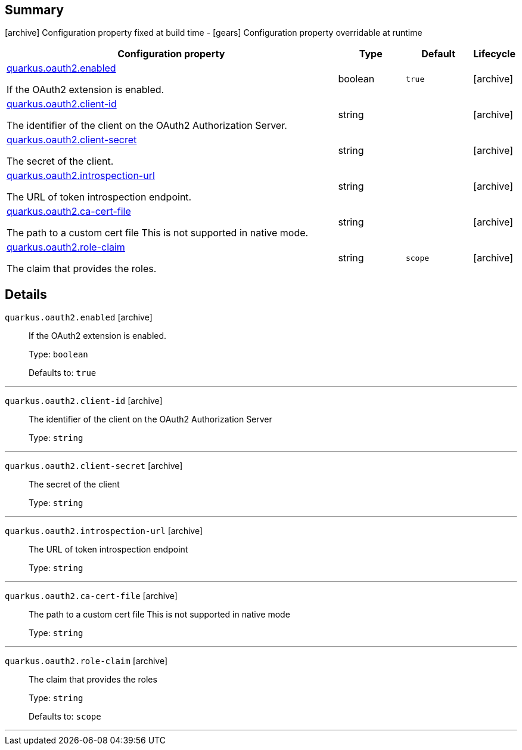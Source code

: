 == Summary

icon:archive[title=Fixed at build time] Configuration property fixed at build time - icon:gears[title=Overridable at runtime]️ Configuration property overridable at runtime 

[cols="50,.^10,.^10,^.^5"]
|===
|Configuration property|Type|Default|Lifecycle

|<<quarkus.oauth2.enabled, quarkus.oauth2.enabled>>

If the OAuth2 extension is enabled.|boolean 
|`true`
| icon:archive[title=Fixed at build time]

|<<quarkus.oauth2.client-id, quarkus.oauth2.client-id>>

The identifier of the client on the OAuth2 Authorization Server.|string 
|
| icon:archive[title=Fixed at build time]

|<<quarkus.oauth2.client-secret, quarkus.oauth2.client-secret>>

The secret of the client.|string 
|
| icon:archive[title=Fixed at build time]

|<<quarkus.oauth2.introspection-url, quarkus.oauth2.introspection-url>>

The URL of token introspection endpoint.|string 
|
| icon:archive[title=Fixed at build time]

|<<quarkus.oauth2.ca-cert-file, quarkus.oauth2.ca-cert-file>>

The path to a custom cert file This is not supported in native mode.|string 
|
| icon:archive[title=Fixed at build time]

|<<quarkus.oauth2.role-claim, quarkus.oauth2.role-claim>>

The claim that provides the roles.|string 
|`scope`
| icon:archive[title=Fixed at build time]
|===


== Details

[[quarkus.oauth2.enabled]]
`quarkus.oauth2.enabled` icon:archive[title=Fixed at build time]::
+
--
If the OAuth2 extension is enabled.

Type: `boolean` 

Defaults to: `true`
--

***

[[quarkus.oauth2.client-id]]
`quarkus.oauth2.client-id` icon:archive[title=Fixed at build time]::
+
--
The identifier of the client on the OAuth2 Authorization Server

Type: `string` 
--

***

[[quarkus.oauth2.client-secret]]
`quarkus.oauth2.client-secret` icon:archive[title=Fixed at build time]::
+
--
The secret of the client

Type: `string` 
--

***

[[quarkus.oauth2.introspection-url]]
`quarkus.oauth2.introspection-url` icon:archive[title=Fixed at build time]::
+
--
The URL of token introspection endpoint

Type: `string` 
--

***

[[quarkus.oauth2.ca-cert-file]]
`quarkus.oauth2.ca-cert-file` icon:archive[title=Fixed at build time]::
+
--
The path to a custom cert file This is not supported in native mode

Type: `string` 
--

***

[[quarkus.oauth2.role-claim]]
`quarkus.oauth2.role-claim` icon:archive[title=Fixed at build time]::
+
--
The claim that provides the roles

Type: `string` 

Defaults to: `scope`
--

***
